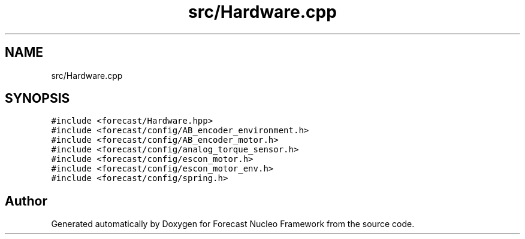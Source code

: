 .TH "src/Hardware.cpp" 3 "Wed May 6 2020" "Version 0.1.0" "Forecast Nucleo Framework" \" -*- nroff -*-
.ad l
.nh
.SH NAME
src/Hardware.cpp
.SH SYNOPSIS
.br
.PP
\fC#include <forecast/Hardware\&.hpp>\fP
.br
\fC#include <forecast/config/AB_encoder_environment\&.h>\fP
.br
\fC#include <forecast/config/AB_encoder_motor\&.h>\fP
.br
\fC#include <forecast/config/analog_torque_sensor\&.h>\fP
.br
\fC#include <forecast/config/escon_motor\&.h>\fP
.br
\fC#include <forecast/config/escon_motor_env\&.h>\fP
.br
\fC#include <forecast/config/spring\&.h>\fP
.br

.SH "Author"
.PP 
Generated automatically by Doxygen for Forecast Nucleo Framework from the source code\&.
